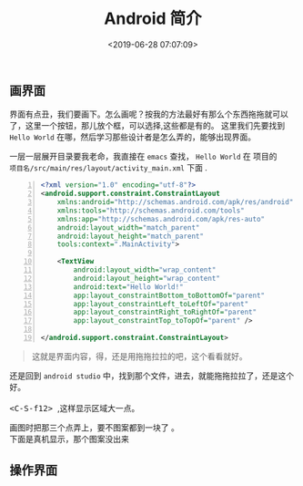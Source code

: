 #+TITLE: Android 简介
#+DESCRIPTION: Android 简介
#+TAGS: android 
#+CATEGORIES: 框架使用
#+DATE: <2019-06-28 07:07:09>
   
** 画界面
   界面有点丑，我们要画下。怎么画呢？按我的方法最好有那么个东西拖拖就可以了，这里一个按钮，那儿放个框，可以选择,这些都是有的。
   这里我们先要找到 ~Hello World~ 在哪，然后学习那些设计者是怎么弄的，能够出现界面。 
  
  #+begin_verse
  一层一层展开目录要我老命，我直接在 ~emacs~ 查找， ~Hello World~ 在 项目的
  ~项目名/src/main/res/layout/activity_main.xml~  下面 .
  #+end_verse

  #+begin_src xml  -n
<?xml version="1.0" encoding="utf-8"?>
<android.support.constraint.ConstraintLayout
    xmlns:android="http://schemas.android.com/apk/res/android"
    xmlns:tools="http://schemas.android.com/tools"
    xmlns:app="http://schemas.android.com/apk/res-auto"
    android:layout_width="match_parent"
    android:layout_height="match_parent"
    tools:context=".MainActivity">

    <TextView
        android:layout_width="wrap_content"
        android:layout_height="wrap_content"
        android:text="Hello World!"
        app:layout_constraintBottom_toBottomOf="parent"
        app:layout_constraintLeft_toLeftOf="parent"
        app:layout_constraintRight_toRightOf="parent"
        app:layout_constraintTop_toTopOf="parent" />

</android.support.constraint.ConstraintLayout>
  #+end_src
  #+begin_quote
  这就是界面内容，得，还是用拖拖拉拉的吧，这个看看就好。
  #+end_quote
  
  #+begin_verse
  还是回到 ~android studio~  中，找到那个文件，进去，就能拖拖拉拉了，还是这个好。
 
  @@html:<kbd>@@ <C-S-f12> @@html:</kbd>@@ ,这样显示区域大一点。
  #+end_verse
  
 [[file:android/android.png]] 
  
 #+begin_verse
 画图时把那三个点弄上，要不图案都到一块了 。
 下面是真机显示，那个图案没出来
 #+end_verse
** 操作界面
   
